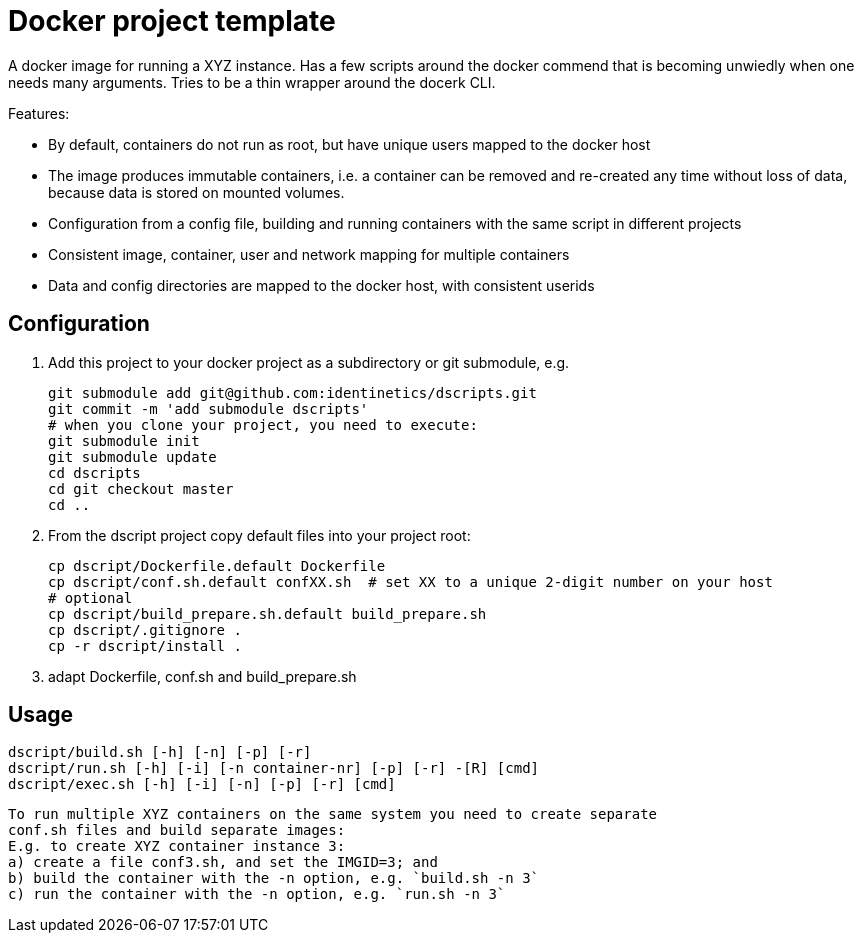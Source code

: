 # Docker project template 

A docker image for running a XYZ instance. Has a few scripts around the docker commend that
is becoming unwiedly when one needs many arguments. Tries to be a thin wrapper around the
docerk CLI.

Features:

- By default, containers do not run as root, but have unique users mapped to the docker host
- The image produces immutable containers, i.e. a container can be removed and re-created
  any time without loss of data, because data is stored on mounted volumes.
- Configuration from a config file, building and running containers with the same script in
  different projects
- Consistent image, container, user and network mapping for multiple containers
- Data and config directories are mapped to the docker host, with consistent userids

## Configuration

1. Add this project to your docker project as a subdirectory or git submodule, e.g.

    git submodule add git@github.com:identinetics/dscripts.git
    git commit -m 'add submodule dscripts'
    # when you clone your project, you need to execute:    
    git submodule init
    git submodule update
    cd dscripts
    cd git checkout master
    cd ..
    
2. From the dscript project copy default files into your project root:

    cp dscript/Dockerfile.default Dockerfile
    cp dscript/conf.sh.default confXX.sh  # set XX to a unique 2-digit number on your host
    # optional
    cp dscript/build_prepare.sh.default build_prepare.sh 
    cp dscript/.gitignore .
    cp -r dscript/install .
    
    
3. adapt Dockerfile, conf.sh and build_prepare.sh

## Usage

    dscript/build.sh [-h] [-n] [-p] [-r]
    dscript/run.sh [-h] [-i] [-n container-nr] [-p] [-r] -[R] [cmd]
    dscript/exec.sh [-h] [-i] [-n] [-p] [-r] [cmd]
    
   To run multiple XYZ containers on the same system you need to create separate 
   conf.sh files and build separate images:
   E.g. to create XYZ container instance 3:
   a) create a file conf3.sh, and set the IMGID=3; and
   b) build the container with the -n option, e.g. `build.sh -n 3`
   c) run the container with the -n option, e.g. `run.sh -n 3`
